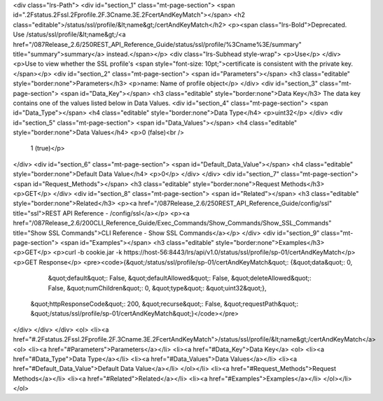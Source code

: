 <div class="lrs-Path">
<div id="section_1" class="mt-page-section">
<span id=".2Fstatus.2Fssl.2Fprofile.2F.3Cname.3E.2FcertAndKeyMatch"></span>
<h2 class="editable">/status/ssl/profile/&lt;name&gt;/certAndKeyMatch</h2>
<p><span class="lrs-Bold">​Deprecated. Use /status/ssl/profile/&lt;name&gt;/<a href="/087Release_2.6/250REST_API_Reference_Guide/status/ssl/profile/%3Cname%3E/summary" title="summary">summary</a> instead.</span></p>
<div class="lrs-Subhead style-wrap">
<p>Use</p>
</div>
<p>Use to view whether the SSL profile's <span style="font-size: 10pt;">certificate is consistent with the private key.</span></p>
<div id="section_2" class="mt-page-section">
<span id="Parameters"></span>
<h3 class="editable" style="border:none">Parameters</h3>
<p>name: Name of profile object</p>
</div>
<div id="section_3" class="mt-page-section">
<span id="Data_Key"></span>
<h3 class="editable" style="border:none">Data Key</h3>
The data key contains one of the values listed below in Data Values.
<div id="section_4" class="mt-page-section">
<span id="Data_Type"></span>
<h4 class="editable" style="border:none">Data Type</h4>
<p>uint32</p>
</div>
<div id="section_5" class="mt-page-section">
<span id="Data_Values"></span>
<h4 class="editable" style="border:none">Data Values</h4>
<p>0 (false)<br />
 1 (true)</p>
</div>
<div id="section_6" class="mt-page-section">
<span id="Default_Data_Value"></span>
<h4 class="editable" style="border:none">Default Data Value</h4>
<p>0</p>
</div>
</div>
<div id="section_7" class="mt-page-section">
<span id="Request_Methods"></span>
<h3 class="editable" style="border:none">Request Methods</h3>
<p>GET</p>
</div>
<div id="section_8" class="mt-page-section">
<span id="Related"></span>
<h3 class="editable" style="border:none">Related</h3>
<p><a href="/087Release_2.6/250REST_API_Reference_Guide/config/ssl" title="ssl">REST API Reference - /config/ssl</a></p>
<p><a href="/087Release_2.6/200CLI_Reference_Guide/Exec_Commands/Show_Commands/Show_SSL_Commands" title="Show SSL Commands">CLI Reference - Show SSL Commands</a></p>
</div>
<div id="section_9" class="mt-page-section">
<span id="Examples"></span>
<h3 class="editable" style="border:none">Examples</h3>
<p>GET</p>
<p>curl -b cookie.jar -k https://host-56:8443/lrs/api/v1.0/status/ssl/profile/sp-01/certAndKeyMatch</p>
<p>GET Response</p>
<pre><code>{&quot;/status/ssl/profile/sp-01/certAndKeyMatch&quot;: {&quot;data&quot;: 0,
                                                &quot;default&quot;: False,
                                                &quot;defaultAllowed&quot;: False,
                                                &quot;deleteAllowed&quot;: False,
                                                &quot;numChildren&quot;: 0,
                                                &quot;type&quot;: &quot;uint32&quot;},
 &quot;httpResponseCode&quot;: 200,
 &quot;recurse&quot;: False,
 &quot;requestPath&quot;: &quot;/status/ssl/profile/sp-01/certAndKeyMatch&quot;}</code></pre>
</div>
</div>
</div>
<ol>
<li><a href="#.2Fstatus.2Fssl.2Fprofile.2F.3Cname.3E.2FcertAndKeyMatch">/status/ssl/profile/&lt;name&gt;/certAndKeyMatch</a>
<ol>
<li><a href="#Parameters">Parameters</a></li>
<li><a href="#Data_Key">Data Key</a>
<ol>
<li><a href="#Data_Type">Data Type</a></li>
<li><a href="#Data_Values">Data Values</a></li>
<li><a href="#Default_Data_Value">Default Data Value</a></li>
</ol></li>
<li><a href="#Request_Methods">Request Methods</a></li>
<li><a href="#Related">Related</a></li>
<li><a href="#Examples">Examples</a></li>
</ol></li>
</ol>
